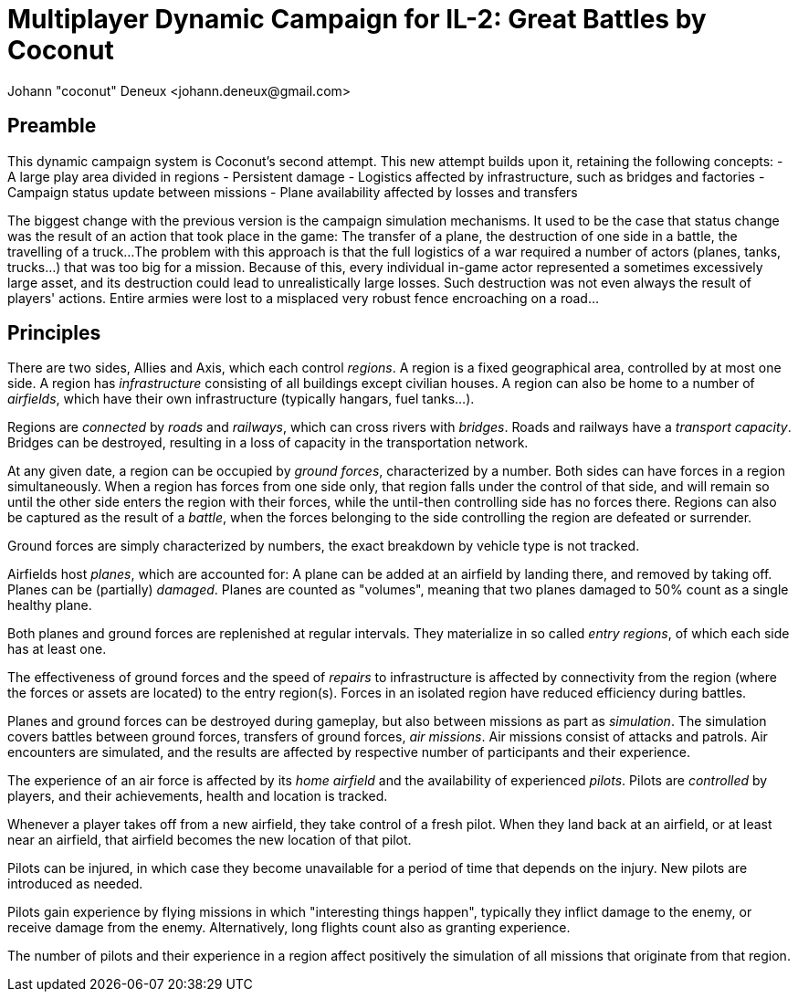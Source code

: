 ﻿Multiplayer Dynamic Campaign for IL-2: Great Battles by Coconut
===============================================================
Johann "coconut" Deneux <johann.deneux@gmail.com>

== Preamble

This dynamic campaign system is Coconut's second attempt. This new attempt builds upon it, retaining the following concepts:
- A large play area divided in regions
- Persistent damage
- Logistics affected by infrastructure, such as bridges and factories
- Campaign status update between missions
- Plane availability affected by losses and transfers

The biggest change with the previous version is the campaign simulation mechanisms.
It used to be the case that status change was the result of an action that took place in the game: The transfer of a plane, the destruction of one side in a battle, the travelling of a truck...
The problem with this approach is that the full logistics of a war required a number of actors (planes, tanks, trucks...) that was too big for a mission.
Because of this, every individual in-game actor represented a sometimes excessively large asset, and its destruction could lead to unrealistically large losses.
Such destruction was not even always the result of players' actions. Entire armies were lost to a misplaced very robust fence encroaching on a road...

== Principles

There are two sides, Allies and Axis, which each control _regions_. A region is a fixed geographical area, controlled by at most one side.
A region has _infrastructure_ consisting of all buildings except civilian houses. A region can also be home to a number of _airfields_, which have their own infrastructure (typically hangars, fuel tanks...).

Regions are _connected_ by _roads_ and _railways_, which can cross rivers with _bridges_. Roads and railways have a _transport capacity_. Bridges can be destroyed, resulting in a loss of capacity in the transportation network.

At any given date, a region can be occupied by _ground forces_, characterized by a number. Both sides can have forces in a region simultaneously.
When a region has forces from one side only, that region falls under the control of that side, and will remain so until the other side enters the region with their forces, while the until-then controlling side has no forces there.
Regions can also be captured as the result of a _battle_, when the forces belonging to the side controlling the region are defeated or surrender.

Ground forces are simply characterized by numbers, the exact breakdown by vehicle type is not tracked.

Airfields host _planes_, which are accounted for: A plane can be added at an airfield by landing there, and removed by taking off. Planes can be (partially) _damaged_.
Planes are counted as "volumes", meaning that two planes damaged to 50% count as a single healthy plane.

Both planes and ground forces are replenished at regular intervals. They materialize in so called _entry regions_, of which each side has at least one.

The effectiveness of ground forces and the speed of _repairs_ to infrastructure is affected by connectivity from the region (where the forces or assets are located) to the entry region(s).
Forces in an isolated region have reduced efficiency during battles.

Planes and ground forces can be destroyed during gameplay, but also between missions as part as _simulation_. The simulation covers battles between ground forces, transfers of ground forces, _air missions_.
Air missions consist of attacks and patrols. Air encounters are simulated, and the results are affected by respective number of participants and their experience.

The experience of an air force is affected by its _home airfield_ and the availability of experienced _pilots_. Pilots are _controlled_ by players, and their achievements, health and location is tracked.

Whenever a player takes off from a new airfield, they take control of a fresh pilot. When they land back at an airfield, or at least near an airfield, that airfield becomes the new location of that pilot.

Pilots can be injured, in which case they become unavailable for a period of time that depends on the injury. New pilots are introduced as needed.

Pilots gain experience by flying missions in which "interesting things happen", typically they inflict damage to the enemy, or receive damage from the enemy. Alternatively, long flights count also as granting experience.

The number of pilots and their experience in a region affect positively the simulation of all missions that originate from that region.